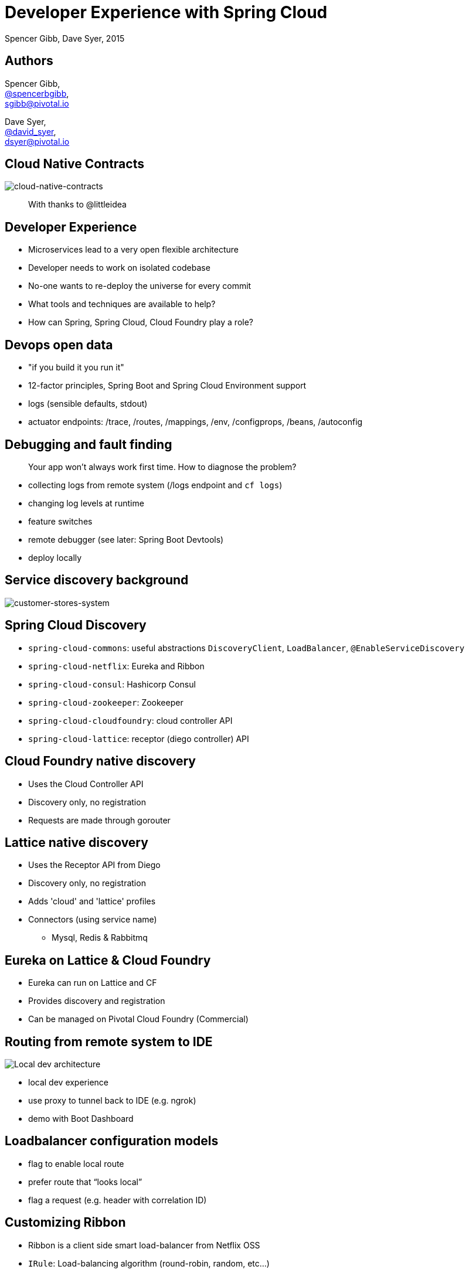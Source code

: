 = Developer Experience with Spring Cloud
Spencer Gibb, Dave Syer, 2015
:backend: deckjs
:deckjs_transition: fade
:navigation:
:menu:
:goto:
:status:
:source-highlighter: pygments
:deckjs_theme: spring
:deckjsdir: ../deck.js

== Authors

Spencer Gibb, +
http://twitter.com/spencerbgibb[@spencerbgibb], +
sgibb@pivotal.io

Dave Syer, +
http://twitter.com/david_syer[@david_syer], +
dsyer@pivotal.io

== Cloud Native Contracts

image::images/cnc.png[cloud-native-contracts]

> With thanks to @littleidea

== Developer Experience

* Microservices lead to a very open flexible architecture
* Developer needs to work on isolated codebase
* No-one wants to re-deploy the universe for every commit
* What tools and techniques are available to help?
* How can Spring, Spring Cloud, Cloud Foundry play a role?

== Devops open data

* "if you build it you run it"
* 12-factor principles, Spring Boot and Spring Cloud Environment support
* logs (sensible defaults, stdout)
* actuator endpoints: /trace, /routes, /mappings, /env, /configprops, /beans, /autoconfig

== Debugging and fault finding

> Your app won't always work first time. How to diagnose the problem?

* collecting logs from remote system (/logs endpoint and `cf logs`)
* changing log levels at runtime
* feature switches
* remote debugger (see later: Spring Boot Devtools)
* deploy locally

== Service discovery background

image::images/CustomersStoresSystem.svg[customer-stores-system]

== Spring Cloud Discovery

* `spring-cloud-commons`: useful abstractions `DiscoveryClient`, `LoadBalancer`, `@EnableServiceDiscovery`
* `spring-cloud-netflix`: Eureka and Ribbon
* `spring-cloud-consul`: Hashicorp Consul
* `spring-cloud-zookeeper`: Zookeeper
* `spring-cloud-cloudfoundry`: cloud controller API
* `spring-cloud-lattice`: receptor (diego controller) API

== Cloud Foundry native discovery

* Uses the Cloud Controller API
* Discovery only, no registration
* Requests are made through gorouter

== Lattice native discovery

* Uses the Receptor API from Diego
* Discovery only, no registration
* Adds 'cloud' and 'lattice' profiles
* Connectors (using service name)
** Mysql, Redis & Rabbitmq

== Eureka on Lattice & Cloud Foundry

* Eureka can run on Lattice and CF
* Provides discovery and registration
* Can be managed on Pivotal Cloud Foundry (Commercial)

== Routing from remote system to IDE

image::images/local-dev-arch.svg[Local dev architecture]

* local dev experience
* use proxy to tunnel back to IDE (e.g. ngrok)
* demo with Boot Dashboard

== Loadbalancer configuration models

* flag to enable local route
* prefer route that “looks local”
* flag a request (e.g. header with correlation ID)

== Customizing Ribbon

* Ribbon is a client side smart load-balancer from Netflix OSS
* `IRule`: Load-balancing algorithm (round-robin, random, etc...)
* `ServerList`: Where to get the list of servers to load-balance.
** `ConfigurationBasedServerList`:
*** `ribbon.<clientname>.listOfServers` property
** `DiscoveryEnabledNIWSServerList`: via eureka
** `ConsulServerList`: via hashicorp consul
** `ZookeeperServerList`: ...
* `ServerListFilter`: filters list of servers.

== Ribbon Annotations

* `@RibbonClients`
** Optionally defines default java config classes for all ribbon clients.
** Allows multiple `@RibbonClient` annotations.
* `@RibbonClient`: allows configuration for a named ribbon client.

== Ribbon in Integration Tests

[source,java]
----
@RunWith(SpringJUnit4ClassRunner.class)
@SpringApplicationConfiguration(classes = MyTests.Application.class)
@WebIntegrationTest(randomPort = true)
public class MyTests { /*...*/
  @Configuration
  @RibbonClient(name = "localapp",
       configuration = LocalRibbonClientConfig.class)
  protected static class Application { /*...*/ }

  @Configuration
  static class LocalRibbonClientConfig {
    @Value("${local.server.port}")
    private int port = 0;

    @Bean
    public ServerList<Server> ribbonServerList() {
      return new StaticServerList<>(new Server("localhost", this.port));
    }
  }
}
----

== Stubbing

* “forced stubbing”: micro-infra from 4finance
* ad-hoc stubbing: accurest, wiremock, stubby4j, Spring MVC
* embedded stubs vs. remote stubs

High level:

* Greenfield (dependent services don't exist yet, write stubs)
* Brownfield (dependent services exist and have published stubs)

== Stubbing Brownfield Services

* Create http://wiremock.org/stubbing.html[Wiremock] stubs using tests or dsl
** https://github.com/Codearte/accurest[AccuREST] uses a groovy dsl to create integration tests and stubs.
** https://github.com/spring-projects/spring-restdocs[Spring REST Docs] uses tests to generate snippets for documentation and can be used to create stubs.
* Run Wiremock using generated stubs
* Run consuming services against Wiremock stubs

== Stubbing: AccuREST DSL

Generates a MockMVC test and a Wiremock stub

[source,groovy]
----
import io.codearte.accurest.dsl.GroovyDsl

GroovyDsl groovyDsl = GroovyDsl.make {
    request {
        method 'GET'
        url '/foo'
    }
    response {
        status 200
        headers {
            header 'Content-Type' : 'application/json;charset=UTF-8'
        }
        body '''{ "value" : 42 }'''
    }
}
----

== Stubbing: Spring REST Docs

[source,java]
----
@Before
public void setup() {
    this.mockMvc = MockMvcBuilders.webAppContextSetup(this.context)
        .apply(documentationConfiguration()
                .snippets().withDefaults(curlRequest(),
                    httpRequest(),
                    httpResponse(),
                    new WiremockStubSnippet()))
        .build();
}

@Test
public void foo() {
    this.mockMvc.perform(get("/foo")
        .accept(MediaType.APPLICATION_JSON))
        .andExpect(status().isOk())
        .andDo(document("foo"));
}
----

== Stubbing: Wiremock Stub

[source,json]
----
{
    "request": {
        "method": "GET",
        "url": "/foo"
    },
    "response": {
        "status": 200,
        "headers": {
            "Content-Type": "application/json;charset=UTF-8"
        },
        "body": "{\"value\":42}"
    }
}
----

== Stubbing: Spring MVC

[source,java]
----
@Controller
public class StubFleetLocationServiceApplication {

	@RequestMapping("/locations")
	public String home() {
		return "forward:/stubs/locations.json";
	}

	...

}
----

Nice side effect: mock MVC and restdocs for tests and docs can be used
to verify real service contract

== Stubbing: 4finance stubrunner

* Publish stub files to nexus repository (or local maven repo)
* Describe a services dependencies in `application.yml`
* Stubrunner using list of dependencies
** Grabs stubs from repository
** Runs a wiremock server for each dependency using fetched stubs
** Registers server in service discovery
* Consuming service can function against stubs *(DEMO)*

== Hot reloading locally

> App monitors its classpath and restarts when changes detected:

image::images/hot-reload-local-arch-no-browser-plugin.svg[Hot reload local architecture no browser plugin]

== Hot reloading with browser

> Browser plugin automatically refreshes views:

image::images/hot-reload-local-arch.svg[Hot reload local architecture]

== Hot reloading and debugging

> Hot reloading of “local” application code deployed on Cloud Foundry / Lattice

image::images/hot-reload-arch.svg[TODO: Hot reload architecture]

* Spring Boot support via devtools
* classloader flushes dirty resources
* remote debug also possible (but slow)

== ALM

> How does new code enter a build pipeline and get promoted to production?

* always automated
* always part of CI process
* stay close to production platform (e.g. use Cloud Foundry for everything)
* don't redeploy the universe for every change

== Debugging requests

* live vs. historic
* /trace endpoint
* distributed tracing (http and messages)
* cf/lattice logs (http and messages)
* https://ngrok.com (http)

== Database/middleware: Docker

* standard docker images exist for all common middleware
* perfect for development
* can be used in production with care

== Middleware: Discovery and DI

> How to wire up your application code to required middleware, and make the same code run in all environments?

* use autoconfiguration
* use Spring Cloud Connectors (a bit)
* use Spring Cloud Stream for messaging middleware

== Provisioning a system for testing

* Docker compose (great for repeatability)
* Locally with VirtualBox
* Remotely Lattice AWS, PCF, etc.
* CI systems native support (travis, bamboo, etc.)
